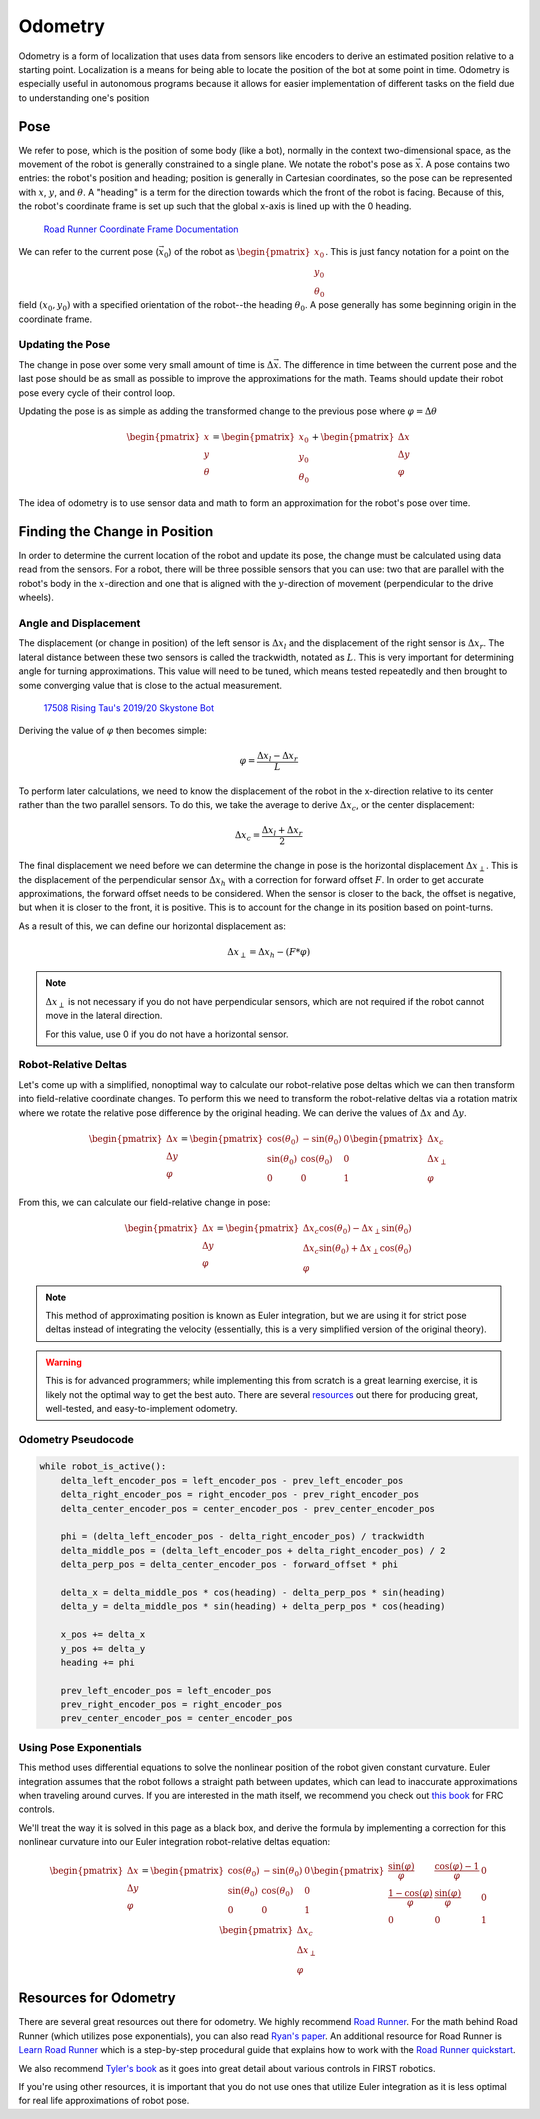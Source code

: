 ========
Odometry
========
Odometry is a form of localization that uses data from sensors
like encoders to derive an estimated position relative to a
starting point. Localization is a means for being able to locate
the position of the bot at some point in time. Odometry is especially
useful in autonomous programs because it allows for easier implementation
of different tasks on the field due to understanding one's position

Pose
====
We refer to pose, which is the position of some body (like a bot),
normally in the context two-dimensional space,
as the movement of the robot is generally constrained to a
single plane. We notate the robot's pose as :math:`\vec{x}`.
A pose contains two entries: the robot's position and heading;
position is generally in Cartesian coordinates, so the pose
can be represented with :math:`x`, :math:`y`, and :math:`\theta`.
A "heading" is a term for the direction towards which
the front of the robot is facing. Because of this, the robot's
coordinate frame is set up such that the global x-axis is lined up
with the 0 heading.

.. figure:: images/odometry/coordinate-frame.png
    :alt: The directional axes of the robot with respect to its body
    :width: 25em
    :class: dark-mode-invert

    `Road Runner Coordinate Frame Documentation <https://acme-robotics.gitbook.io/road-runner/tour/coordinate-frame>`_

We can refer to the current pose (:math:`\vec{x}_0`) of the robot as
:math:`\begin{pmatrix} x_0 \\ y_0 \\ \theta_0 \end{pmatrix}`.
This is just fancy notation for a point on the field :math:`(x_0, y_0)`
with a specified orientation of the robot--the heading :math:`\theta_0`.
A pose generally has some beginning origin in the coordinate frame.

Updating the Pose
---------------------
The change in pose over some very small amount of time is
:math:`\Delta \vec{x}`. The difference in time between the current
pose and the last pose should be as small as possible to improve
the approximations for the math. Teams should update their robot
pose every cycle of their control loop.

Updating the pose is as simple as adding the transformed change
to the previous pose where :math:`\varphi = \Delta\theta`

.. math::
    \begin{pmatrix}x\\y\\\theta\end{pmatrix}=\begin{pmatrix}x_0\\y_0\\\theta_0\end{pmatrix}
    +\begin{pmatrix}\Delta x\\\Delta y\\\varphi\end{pmatrix}

The idea of odometry is to use sensor data and math to form
an approximation for the robot's pose over time.

Finding the Change in Position
===============================
In order to determine the current location of the robot and
update its pose, the change must be calculated using data
read from the sensors. For a robot, there will be three possible
sensors that you can use: two that are parallel with the robot's
body in the :math:`x`-direction and one that is aligned with
the :math:`y`-direction of movement (perpendicular to the
drive wheels).

Angle and Displacement
-----------------------
The displacement (or change in position) of the left sensor
is :math:`\Delta x_l` and the displacement of the right sensor
is :math:`\Delta x_r`. The lateral distance between these two sensors
is called the trackwidth, notated as :math:`L`. This is very important
for determining angle for turning approximations. This value will
need to be tuned, which means tested repeatedly and then brought
to some converging value that is close to the actual measurement.

.. figure:: images/odometry/offsets-and-trackwidth.png
    :alt: The lateral distance, forward offset, and location of the sensors

    `17508 Rising Tau's 2019/20 Skystone Bot <https://www.learnroadrunner.com/dead-wheels.html#three-wheel-odometry>`_

Deriving the value of :math:`\varphi` then becomes simple:

.. math::
    \varphi = \frac{\Delta x_l - \Delta x_r}{L}

To perform later calculations, we need to know the displacement
of the robot in the x-direction relative to its center rather than
the two parallel sensors. To do this, we take the average to derive
:math:`\Delta x_c`, or the center displacement:

.. math::
    \Delta x_c = \frac{\Delta x_l + \Delta x_r}{2}

The final displacement we need before we can determine
the change in pose is the horizontal displacement :math:`\Delta x_\perp`.
This is the displacement of the perpendicular sensor :math:`\Delta x_h`
with a correction for forward offset :math:`F`. In order to
get accurate approximations, the forward offset needs to be considered.
When the sensor is closer to the back, the offset is negative,
but when it is closer to the front, it is positive. This is to account
for the change in its position based on point-turns.

As a result of this, we can define our horizontal displacement as:

.. math::
    \Delta x_\perp = \Delta x_h - (F * \varphi)

.. note::
    :math:`\Delta x_\perp` is not necessary if you do not have
    perpendicular sensors, which are not required if the
    robot cannot move in the lateral direction.

    For this value, use 0 if you do not have a horizontal
    sensor.

Robot-Relative Deltas
----------------------
Let's come up with a simplified,
nonoptimal way to calculate our robot-relative pose deltas
which we can then transform into field-relative coordinate
changes. To perform this we need to transform the
robot-relative deltas via a rotation matrix where
we rotate the relative pose difference by the
original heading.
We can derive the values of :math:`\Delta x` and
:math:`\Delta y`.

.. math::
    \begin{pmatrix}
    \Delta x \\ \Delta y \\ \varphi
    \end{pmatrix} =
    \begin{pmatrix}
    \cos(\theta_0)&-\sin(\theta_0)&0\\
    \sin(\theta_0)&\cos(\theta_0)&0\\
    0&0&1\end{pmatrix}
    \begin{pmatrix}
    \Delta x_c\\ \Delta x_\perp\\ \varphi
    \end{pmatrix}

From this, we can calculate our field-relative change in
pose:

.. math::
    \begin{pmatrix}
    \Delta x \\ \Delta y \\ \varphi
    \end{pmatrix} =
    \begin{pmatrix}
    \Delta x_c \cos(\theta_0) - \Delta x_\perp \sin(\theta_0)\\
    \Delta x_c \sin(\theta_0) + \Delta x_\perp \cos(\theta_0)\\
    \varphi
    \end{pmatrix}

.. note::
    This method of approximating position is known as Euler integration,
    but we are using it for strict pose deltas instead of integrating
    the velocity (essentially, this is a very simplified version of
    the original theory).

.. warning::
    This is for advanced programmers; while implementing this from scratch is
    a great learning exercise, it is likely not the optimal way to get the best auto.
    There are several `resources <#resources-for-odometry>`_ out there for
    producing great, well-tested, and easy-to-implement odometry.

Odometry Pseudocode
-------------------
.. code-block:: python

    while robot_is_active():
        delta_left_encoder_pos = left_encoder_pos - prev_left_encoder_pos
        delta_right_encoder_pos = right_encoder_pos - prev_right_encoder_pos
        delta_center_encoder_pos = center_encoder_pos - prev_center_encoder_pos

        phi = (delta_left_encoder_pos - delta_right_encoder_pos) / trackwidth
        delta_middle_pos = (delta_left_encoder_pos + delta_right_encoder_pos) / 2
        delta_perp_pos = delta_center_encoder_pos - forward_offset * phi

        delta_x = delta_middle_pos * cos(heading) - delta_perp_pos * sin(heading)
        delta_y = delta_middle_pos * sin(heading) + delta_perp_pos * cos(heading)

        x_pos += delta_x
        y_pos += delta_y
        heading += phi

        prev_left_encoder_pos = left_encoder_pos
        prev_right_encoder_pos = right_encoder_pos
        prev_center_encoder_pos = center_encoder_pos

Using Pose Exponentials
------------------------
This method uses differential equations to solve the nonlinear
position of the robot given constant curvature. Euler integration
assumes that the robot follows a straight path between updates,
which can lead to inaccurate approximations when traveling around
curves. If you are interested in the math itself, we
recommend you check out `this book <https://file.tavsys.net/control/controls-engineering-in-frc.pdf>`_
for FRC controls.

We'll treat the way it is solved in this page as a black box,
and derive the formula by implementing a correction for this
nonlinear curvature into our Euler integration robot-relative deltas
equation:

.. math::
    \begin{pmatrix}
    \Delta x \\ \Delta y \\ \varphi
    \end{pmatrix} =
    \begin{pmatrix}
    \cos(\theta_0)&-\sin(\theta_0)&0\\
    \sin(\theta_0)&\cos(\theta_0)&0\\
    0&0&1\end{pmatrix}
    \begin{pmatrix}
    \frac{\sin(\varphi)}{\varphi}&\frac{\cos(\varphi)-1}{\varphi}&0\\
    \frac{1-\cos(\varphi)}{\varphi}&\frac{\sin(\varphi)}{\varphi}&0\\
    0&0&1\end{pmatrix}
    \begin{pmatrix}
    \Delta x_c\\ \Delta x_\perp\\ \varphi
    \end{pmatrix}

Resources for Odometry
======================
There are several great resources out there for odometry.
We highly recommend `Road Runner <https://acme-robotics.gitbook.io/road-runner/>`_.
For the math behind Road Runner (which utilizes pose exponentials),
you can also read `Ryan's paper <https://github.com/acmerobotics/road-runner/blob/master/doc/pdf/Mobile_Robot_Kinematics_for_FTC.pdf>`_.
An additional resource for Road Runner is `Learn Road Runner <https://www.learnroadrunner.com/>`_
which is a step-by-step procedural guide that explains how to
work with the `Road Runner quickstart <https://github.com/acmerobotics/road-runner-quickstart>`_.

We also recommend `Tyler's book <https://file.tavsys.net/control/controls-engineering-in-frc.pdf>`_
as it goes into great detail about various controls in FIRST robotics.

If you're using other resources, it is important
that you do not use ones that utilize Euler integration as it
is less optimal for real life approximations of robot
pose.
